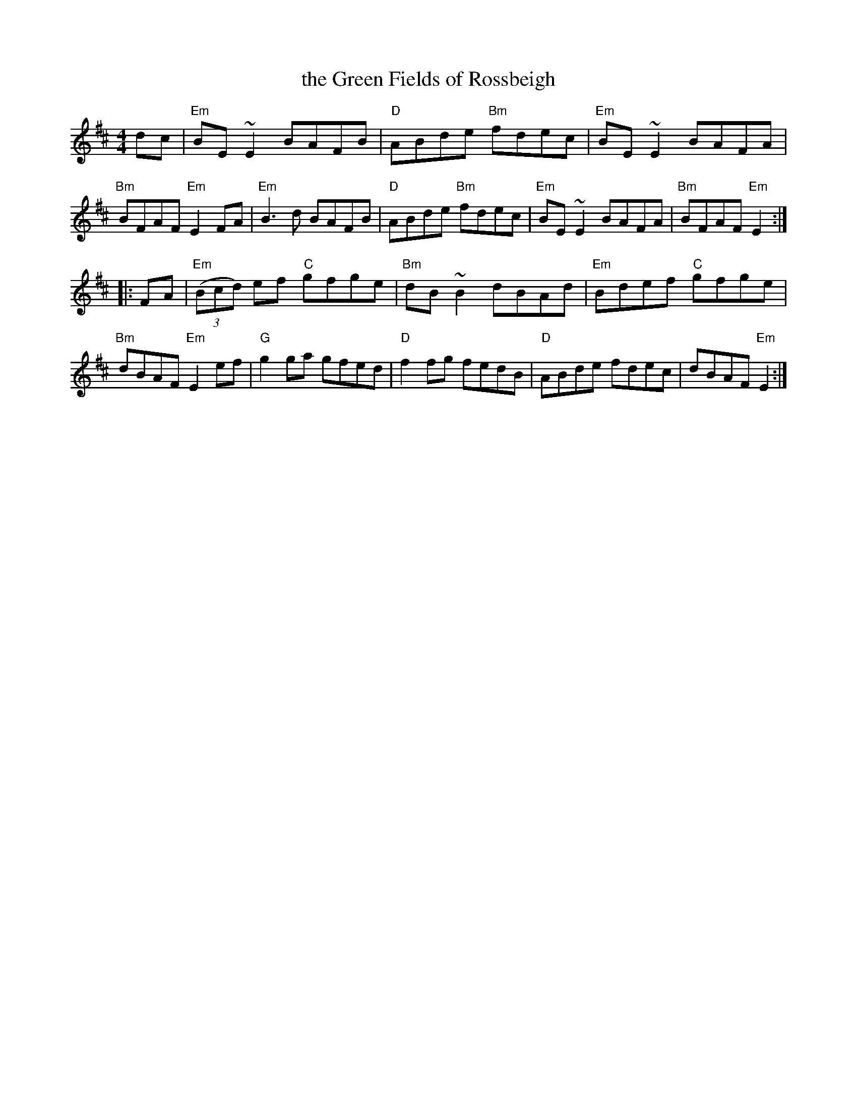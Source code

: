 X: 69
T: the Green Fields of Rossbeigh
R: reel
Z: 2012 John Chambers <jc@trillian.mit.edu>
B: "100 Essential Irish Session Tunes" 1995 Dave Mallinson, ed.
M: 4/4
L: 1/8
K: Edor
dc |\
"Em"BE~E2 BAFB | "D"ABde "Bm"fdec | "Em"BE~E2 BAFA | "Bm"BFAF "Em"E2FA |\
"Em"B3d BAFB | "D"ABde "Bm"fdec | "Em"BE~E2 BAFA | "Bm"BFAF "Em"E2 :|
|: FA |\
"Em"((3Bcd) ef "C"gfge | "Bm"dB~B2 dBAd | "Em"Bdef "C"gfge | "Bm"dBAF "Em"E2ef |\
"G"g2ga gfed | "D"f2fg fedB | "D"ABde fdec | dBAF "Em"E2 :|
